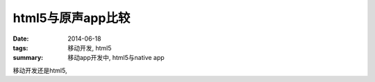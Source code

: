 html5与原声app比较
==================

:date: 2014-06-18
:tags: 移动开发, html5
:summary: 移动app开发中, html5与native app


移动开发还是html5, 

